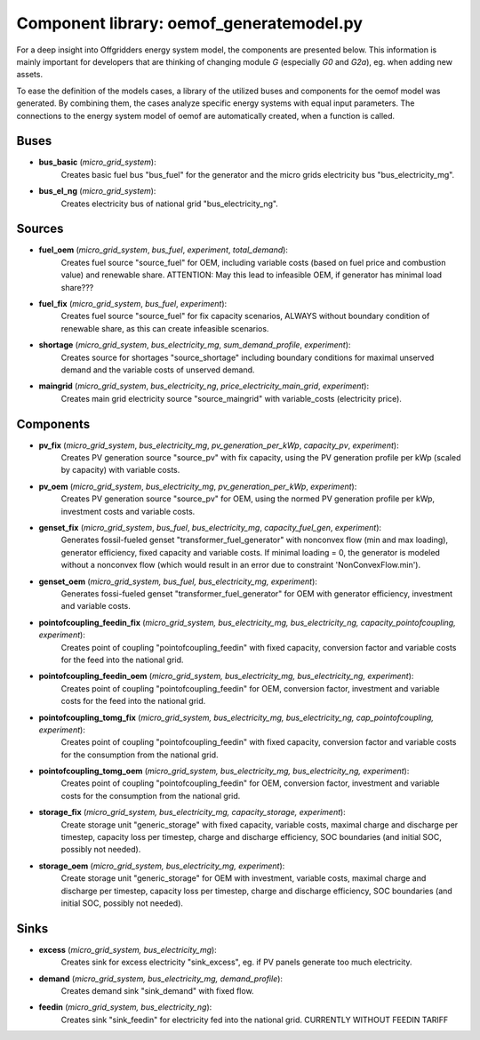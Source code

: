 ==========================================
Component library: oemof_generatemodel.py
==========================================

For a deep insight into Offgridders energy system model, the components are presented below. This information is mainly important for developers that are thinking of changing module `G` (especially `G0` and `G2a`), eg. when adding new assets.

To ease the definition of the models cases, a library of the utilized buses and components for the oemof model was generated. By combining them, the cases analyze specific energy systems with equal input parameters. The connections to the energy system model of oemof are automatically created, when a function is called.

Buses
------------------------------------------

* **bus_basic** (*micro_grid_system*):
    Creates basic fuel bus "bus_fuel" for the generator and the micro grids electricity bus "bus_electricity_mg".

* **bus_el_ng** (*micro_grid_system*):
    Creates electricity bus of national grid "bus_electricity_ng".

Sources
------------------------------------------

* **fuel_oem** (*micro_grid_system*, *bus_fuel*, *experiment*, *total_demand*):
    Creates fuel source "source_fuel" for OEM, including variable costs (based on fuel price and combustion value) and renewable share. ATTENTION: May this lead to infeasible OEM, if generator has minimal load share???

* **fuel_fix** (*micro_grid_system*, *bus_fuel*, *experiment*):
    Creates fuel source "source_fuel" for fix capacity scenarios, ALWAYS without boundary condition of renewable share, as this can create infeasible scenarios.

* **shortage** (*micro_grid_system*, *bus_electricity_mg*, *sum_demand_profile*, *experiment*):
    Creates source for shortages "source_shortage" including boundary conditions  for maximal unserved demand and the variable costs of unserved demand.

* **maingrid** (*micro_grid_system*, *bus_electricity_ng*, *price_electricity_main_grid*, *experiment*):
    Creates main grid electricity source "source_maingrid" with variable_costs (electricity price).

Components
------------------------------------------

* **pv_fix** (*micro_grid_system*, *bus_electricity_mg*, *pv_generation_per_kWp*, *capacity_pv*, *experiment*):
    Creates PV generation source "source_pv" with fix capacity, using the PV generation profile per kWp (scaled by capacity) with variable costs.

* **pv_oem** (*micro_grid_system*, *bus_electricity_mg*, *pv_generation_per_kWp*, *experiment*):
    Creates PV generation source "source_pv" for OEM, using the normed PV generation profile per kWp, investment costs and variable costs.

* **genset_fix** (*micro_grid_system*, *bus_fuel*, *bus_electricity_mg*, *capacity_fuel_gen*, *experiment*):
    Generates fossil-fueled genset "transformer_fuel_generator" with nonconvex flow (min and max loading), generator efficiency, fixed capacity and variable costs. If minimal loading = 0, the generator is modeled without a nonconvex flow (which would result in an error due to constraint 'NonConvexFlow.min').

* **genset_oem** (*micro_grid_system, bus_fuel, bus_electricity_mg, experiment*):
    Generates fossi-fueled genset "transformer_fuel_generator" for OEM with generator efficiency, investment and variable costs.

* **pointofcoupling_feedin_fix** (*micro_grid_system, bus_electricity_mg, bus_electricity_ng, capacity_pointofcoupling, experiment*):
    Creates point of coupling "pointofcoupling_feedin" with fixed capacity, conversion factor and variable costs for the feed into the national grid.

* **pointofcoupling_feedin_oem** (*micro_grid_system, bus_electricity_mg, bus_electricity_ng, experiment*):
    Creates point of coupling "pointofcoupling_feedin" for OEM, conversion factor, investment and variable costs for the feed into the national grid.

* **pointofcoupling_tomg_fix** (*micro_grid_system, bus_electricity_mg, bus_electricity_ng, cap_pointofcoupling, experiment*):
    Creates point of coupling "pointofcoupling_feedin" with fixed capacity, conversion factor and variable costs for the consumption from the national grid.

* **pointofcoupling_tomg_oem** (*micro_grid_system, bus_electricity_mg, bus_electricity_ng, experiment*):
    Creates point of coupling "pointofcoupling_feedin" for OEM, conversion factor, investment and variable costs for the consumption from the national grid.

* **storage_fix** (*micro_grid_system, bus_electricity_mg, capacity_storage, experiment*):
    Create storage unit "generic_storage" with fixed capacity, variable costs, maximal charge and discharge per timestep,  capacity loss per timestep, charge and discharge efficiency, SOC boundaries (and initial SOC, possibly not needed).

* **storage_oem** (*micro_grid_system, bus_electricity_mg, experiment*):
    Create storage unit "generic_storage" for OEM with investment, variable costs, maximal charge and discharge per timestep,  capacity loss per timestep, charge and discharge efficiency, SOC boundaries (and initial SOC, possibly not needed).

Sinks
------------------------------------------

* **excess** (*micro_grid_system, bus_electricity_mg*):
    Creates sink for excess electricity "sink_excess", eg. if PV panels generate too much electricity.

* **demand** (*micro_grid_system, bus_electricity_mg, demand_profile*):
    Creates demand sink "sink_demand" with fixed flow.

* **feedin** (*micro_grid_system, bus_electricity_ng*):
    Creates sink "sink_feedin" for electricity fed into the national grid. CURRENTLY WITHOUT FEEDIN TARIFF
